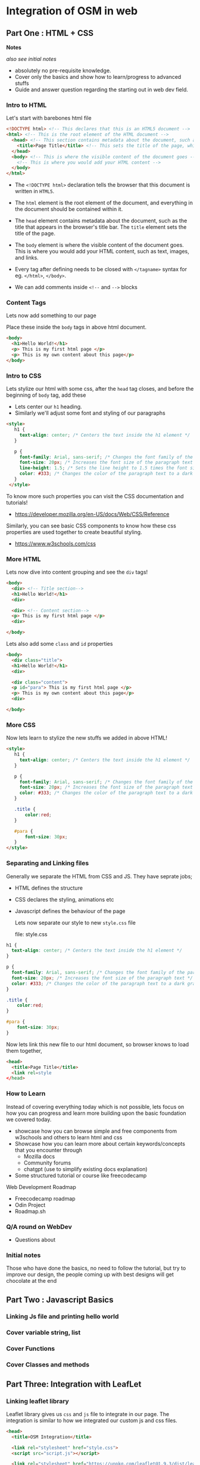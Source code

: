 * Integration of OSM in web
** Part One : HTML + CSS
*Notes*

/also see initial notes/

- absolutely no pre-requisite knowledge.
- Cover only the basics and show how to learn/progress to advanced stuffs
- Guide and answer question regarding the starting out in web dev field.


*** Intro to HTML
Let's start with barebones html file

#+begin_src html
  <!DOCTYPE html> <!-- This declares that this is an HTML5 document -->
  <html> <!-- This is the root element of the HTML document -->
    <head> <!-- This section contains metadata about the document, such as the title -->
      <title>Page Title</title> <!-- This sets the title of the page, which appears in the browser's title bar -->
    </head>
    <body> <!-- This is where the visible content of the document goes -->
      <!-- This is where you would add your HTML content -->
    </body>
  </html>
#+end_src

- The =<!DOCTYPE html>= declaration tells the browser that this document is written in =HTML5=.

- The =html= element is the root element of the document, and everything in the document should be contained within it.

- The =head= element contains metadata about the document, such as the title that appears in the browser's title bar. The =title= element sets the title of the page.

- The =body= element is where the visible content of the document goes. This is where you would add your HTML content, such as text, images, and links.

- Every tag after defining needs to be closed with =</tagname>= syntax for eg. =</html>=, =</body>=.

- We can add comments inside =<!--= and =-->= blocks

*** Content Tags
Lets now add something to our page

Place these inside the =body= tags in above html document.

#+begin_src html
  <body>
    <h1>Hello World!</h1>
    <p> This is my first html page </p>
    <p> This is my own content about this page</p>
  </body>
#+end_src

*** Intro to CSS
Lets stylize our html with some css,
after the =head= tag closes, and before the beginning of =body= tag, add these

- Lets center our =h1= heading.
- Similarly we'll adjust some font and styling of our paragraphs

#+begin_src html
   <style>
      h1 {
        text-align: center; /* Centers the text inside the h1 element */
      }

      p {
        font-family: Arial, sans-serif; /* Changes the font family of the paragraph text */
        font-size: 20px; /* Increases the font size of the paragraph text */
        line-height: 1.5; /* Sets the line height to 1.5 times the font size for easier reading */
        color: #333; /* Changes the color of the paragraph text to a dark gray */
      }
    </style>
#+end_src

To know more such properties you can visit the CSS documentation and tutorials!
- https://developer.mozilla.org/en-US/docs/Web/CSS/Reference

Similarly, you can see basic CSS components to know how these css properties are used together to create beautiful styling.
- https://www.w3schools.com/css

*** More HTML
Lets now dive into content grouping and see the =div= tags!
#+begin_src html
  <body>
    <div> <!-- Title section-->
    <h1>Hello World!</h1>
    <div>

    <div> <!-- Content section-->
    <p> This is my first html page </p>
    <div>

  </body>
#+end_src

Lets also add some =class= and =id= properties

#+begin_src html
  <body>
    <div class="title">
    <h1>Hello World!</h1>
    <div>

    <div class="content">
    <p id="para"> This is my first html page </p>
    <p> This is my own content about this page</p>
    <div>

  </body>
#+end_src

*** More CSS
Now lets learn to stylize the new stuffs we added in above HTML!

#+begin_src html
  <style>
     h1 {
       text-align: center; /* Centers the text inside the h1 element */
     }

     p {
       font-family: Arial, sans-serif; /* Changes the font family of the paragraph text */
       font-size: 20px; /* Increases the font size of the paragraph text */
       color: #333; /* Changes the color of the paragraph text to a dark gray */
     }

     .title {
         color:red;
     }

     #para {
         font-size: 30px;
     }
  </style>
#+end_src

*** Separating and Linking files
Generally we separate the HTML from CSS and JS. They have seprate jobs;
- HTML defines the structure
- CSS declares the styling, animations etc
- Javascript defines the behaviour of the page

  Lets now separate our style to new =style.css= file

  file: style.css
#+begin_src css
     h1 {
       text-align: center; /* Centers the text inside the h1 element */
     }

     p {
       font-family: Arial, sans-serif; /* Changes the font family of the paragraph text */
       font-size: 20px; /* Increases the font size of the paragraph text */
       color: #333; /* Changes the color of the paragraph text to a dark gray */
     }

     .title {
         color:red;
     }

     #para {
         font-size: 30px;
     }
#+end_src

Now lets link this new file to our html document, so browser knows to load them together,

#+begin_src html
  <head>
    <title>Page Title</title>
    <link rel=style
  </head>

#+end_src

*** How to Learn
Instead of covering everything today which is not possible, lets focus on how you can progress and learn more building upon the basic foundation we covered today.

- showcase how you can browse simple and free components from w3schools and others to learn html and css
- Showcase how you can learn more about certain keywords/concepts that you encounter through
  - Mozilla docs
  - Community forums
  - chatgpt (use to simplify existing docs explanation)
- Some structured tutorial or course like freecodecamp

Web Development Roadmap
- Freecodecamp roadmap
- Odin Project
- Roadmap.sh

*** Q/A round on WebDev
- Questions about
*** Initial notes
Those who have done the basics, no need to follow the tutorial, but try to improve our design, the people coming up with best designs will get chocolate at the end

** Part Two : Javascript Basics
*** Linking Js file and printing hello world
*** Cover variable string, list
*** Cover Functions
*** Cover Classes and methods
** Part Three: Integration with LeafLet
*** Linking leaflet library
Leaflet library gives us =css= and =js= file to integrate in our page.
The integration is similar to how we integrated our custom js and css files.

#+begin_src html
<head>
  <title>OSM Integration</title>

  <link rel="stylesheet" href="style.css">
  <script src="script.js"></script>

  <link rel="stylesheet" href="https://unpkg.com/leaflet@1.9.3/dist/leaflet.css"/>
  <script src="https://unpkg.com/leaflet@1.9.3/dist/leaflet.js"></script>

</head>
#+end_src

*** Adding a simple map
- Leaflet library consists of premade classes and function for us to use in integrating maps quick and easy.
- The main class it exposes is =L= (L for leaflet), it has map method which returns a =map= object.
- Show how to find coordinate of you favorite place using gmaps or osm map

Lets add to our =script.js= file

#+begin_src js
  // show the openstreet map to ascol
  var ascolCoordinate = [27.71772, 85.31298]
  var zoomLevel = 18
  var map = L.map('map').setView(ascolCoordinate, zoomLevel);

  tileProperties = {maxZoom: 25}
  L.tileLayer('https://tile.openstreetmap.org/{z}/{x}/{y}.png', tileProperties).addTo(map);
#+end_src

Similarly, lets adjust our =style.css= file

#+begin_src css
#map {
  height: 300px;
  width: 400px;
}

body {
  margin: 30px;
}
#+end_src

*** Adding custom markers
#+begin_src javascript
  // Now add a blue marker
  var marker = L.marker(ascolCoordinate).addTo(map);
#+end_src

*** Adding popup in marker
#+begin_src javascript
  // Show simple text popup on that marker
  marker.bindPopup("<b>This is my college :)</b>").openPopup();
#+end_src

***

*** Tracking map clicks
#+begin_src js
  // Create a click tracker that detects the coordinate you click on the map
  var popup = L.popup();
  function onMapClick(e) {
    popup
        .setLatLng(e.latlng)
        .setContent("You clicked the map at " + e.latlng.toString())
        .openOn(map);
  }
 map.on('click', onMapClick);
#+end_src

** Final Code
The code inside the resulting three files: index.html, style.css and script.js is follows;

file : index.html
#+begin_src html
<!doctype html>

<head>
  <title>OSM Integration</title>
  <link rel="stylesheet" href="style.css">
  <link rel="stylesheet" href="https://unpkg.com/leaflet@1.9.3/dist/leaflet.css"/>
  <script src="https://unpkg.com/leaflet@1.9.3/dist/leaflet.js"></script>

</head>

<body>
    <div class="title">
    <h1>Hello World!</h1>
    <div>

    <div class="content">
    <p id="para"> This is my first html page </p>
    <p> Lets now integrate the osm map below </p>
    <div>

   <div id="map"></div>
</body>
</html>
#+end_src

file: style.css
#+begin_src css
h1 {
  text-align: center; /* Centers the text inside the h1 element */
}

p {
  font-family: Arial, sans-serif; /* Changes the font family of the paragraph text */
  font-size: 20px; /* Increases the font size of the paragraph text */
  color: #333; /* Changes the color of the paragraph text to a dark gray */
}

.title {
  color: red;
}

#para {
  font-size: 30px;
}

#map {
  height: 300px;
  width: 400px;
}

body {
  margin: 30px;
}
#+end_src

file: script.js
#+begin_src js
  // show the openstreet map to ascol
  var ascolCoordinate = [27.71772, 85.31298]
  var zoomLevel = 18
  var map = L.map('map').setView(ascolCoordinate, zoomLevel);
  tileProperties = {maxZoom: 25}
  L.tileLayer('https://tile.openstreetmap.org/{z}/{x}/{y}.png', tileProperties).addTo(map);

  // Now add a blue marker
  var marker = L.marker(ascolCoordinate).addTo(map);

  // Show simple text popup on that marker
  marker.bindPopup("<b>This is my college</b>").openPopup();

  // Create a click tracker that detects the coordinate you click on the map
  var popup = L.popup();
  function onMapClick(e) {
    popup
        .setLatLng(e.latlng)
        .setContent("You clicked the map at " + e.latlng.toString())
        .openOn(map);
  }
 map.on('click', onMapClick);

#+end_src
